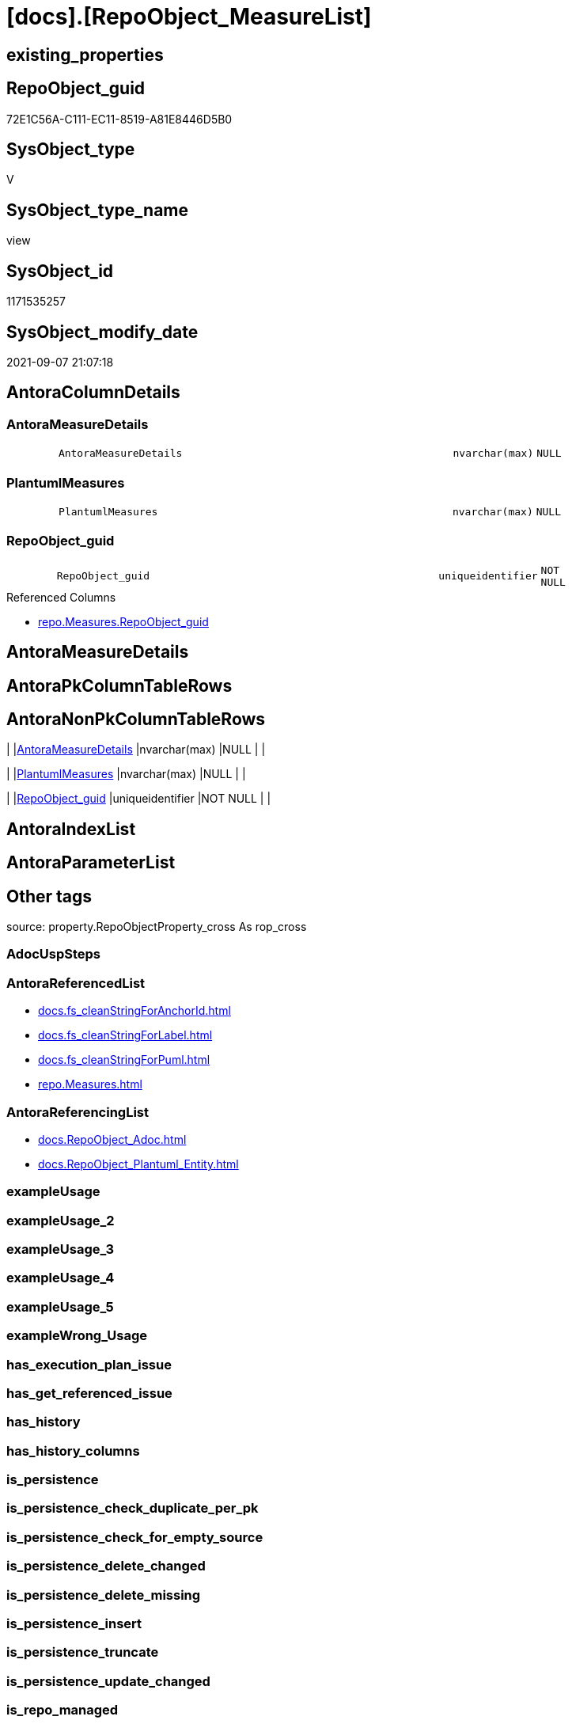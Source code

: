 = [docs].[RepoObject_MeasureList]

== existing_properties

// tag::existing_properties[]
:ExistsProperty--antorareferencedlist:
:ExistsProperty--antorareferencinglist:
:ExistsProperty--is_repo_managed:
:ExistsProperty--is_ssas:
:ExistsProperty--referencedobjectlist:
:ExistsProperty--sql_modules_definition:
:ExistsProperty--FK:
:ExistsProperty--Columns:
// end::existing_properties[]

== RepoObject_guid

// tag::RepoObject_guid[]
72E1C56A-C111-EC11-8519-A81E8446D5B0
// end::RepoObject_guid[]

== SysObject_type

// tag::SysObject_type[]
V 
// end::SysObject_type[]

== SysObject_type_name

// tag::SysObject_type_name[]
view
// end::SysObject_type_name[]

== SysObject_id

// tag::SysObject_id[]
1171535257
// end::SysObject_id[]

== SysObject_modify_date

// tag::SysObject_modify_date[]
2021-09-07 21:07:18
// end::SysObject_modify_date[]

== AntoraColumnDetails

// tag::AntoraColumnDetails[]
[#column-AntoraMeasureDetails]
=== AntoraMeasureDetails

[cols="d,8m,m,m,m,d"]
|===
|
|AntoraMeasureDetails
|nvarchar(max)
|NULL
|
|
|===


[#column-PlantumlMeasures]
=== PlantumlMeasures

[cols="d,8m,m,m,m,d"]
|===
|
|PlantumlMeasures
|nvarchar(max)
|NULL
|
|
|===


[#column-RepoObject_guid]
=== RepoObject_guid

[cols="d,8m,m,m,m,d"]
|===
|
|RepoObject_guid
|uniqueidentifier
|NOT NULL
|
|
|===

.Referenced Columns
--
* xref:repo.Measures.adoc#column-RepoObject_guid[+repo.Measures.RepoObject_guid+]
--


// end::AntoraColumnDetails[]

== AntoraMeasureDetails

// tag::AntoraMeasureDetails[]

// end::AntoraMeasureDetails[]

== AntoraPkColumnTableRows

// tag::AntoraPkColumnTableRows[]



// end::AntoraPkColumnTableRows[]

== AntoraNonPkColumnTableRows

// tag::AntoraNonPkColumnTableRows[]
|
|<<column-AntoraMeasureDetails>>
|nvarchar(max)
|NULL
|
|

|
|<<column-PlantumlMeasures>>
|nvarchar(max)
|NULL
|
|

|
|<<column-RepoObject_guid>>
|uniqueidentifier
|NOT NULL
|
|

// end::AntoraNonPkColumnTableRows[]

== AntoraIndexList

// tag::AntoraIndexList[]

// end::AntoraIndexList[]

== AntoraParameterList

// tag::AntoraParameterList[]

// end::AntoraParameterList[]

== Other tags

source: property.RepoObjectProperty_cross As rop_cross


=== AdocUspSteps

// tag::adocuspsteps[]

// end::adocuspsteps[]


=== AntoraReferencedList

// tag::antorareferencedlist[]
* xref:docs.fs_cleanStringForAnchorId.adoc[]
* xref:docs.fs_cleanStringForLabel.adoc[]
* xref:docs.fs_cleanStringForPuml.adoc[]
* xref:repo.Measures.adoc[]
// end::antorareferencedlist[]


=== AntoraReferencingList

// tag::antorareferencinglist[]
* xref:docs.RepoObject_Adoc.adoc[]
* xref:docs.RepoObject_Plantuml_Entity.adoc[]
// end::antorareferencinglist[]


=== exampleUsage

// tag::exampleusage[]

// end::exampleusage[]


=== exampleUsage_2

// tag::exampleusage_2[]

// end::exampleusage_2[]


=== exampleUsage_3

// tag::exampleusage_3[]

// end::exampleusage_3[]


=== exampleUsage_4

// tag::exampleusage_4[]

// end::exampleusage_4[]


=== exampleUsage_5

// tag::exampleusage_5[]

// end::exampleusage_5[]


=== exampleWrong_Usage

// tag::examplewrong_usage[]

// end::examplewrong_usage[]


=== has_execution_plan_issue

// tag::has_execution_plan_issue[]

// end::has_execution_plan_issue[]


=== has_get_referenced_issue

// tag::has_get_referenced_issue[]

// end::has_get_referenced_issue[]


=== has_history

// tag::has_history[]

// end::has_history[]


=== has_history_columns

// tag::has_history_columns[]

// end::has_history_columns[]


=== is_persistence

// tag::is_persistence[]

// end::is_persistence[]


=== is_persistence_check_duplicate_per_pk

// tag::is_persistence_check_duplicate_per_pk[]

// end::is_persistence_check_duplicate_per_pk[]


=== is_persistence_check_for_empty_source

// tag::is_persistence_check_for_empty_source[]

// end::is_persistence_check_for_empty_source[]


=== is_persistence_delete_changed

// tag::is_persistence_delete_changed[]

// end::is_persistence_delete_changed[]


=== is_persistence_delete_missing

// tag::is_persistence_delete_missing[]

// end::is_persistence_delete_missing[]


=== is_persistence_insert

// tag::is_persistence_insert[]

// end::is_persistence_insert[]


=== is_persistence_truncate

// tag::is_persistence_truncate[]

// end::is_persistence_truncate[]


=== is_persistence_update_changed

// tag::is_persistence_update_changed[]

// end::is_persistence_update_changed[]


=== is_repo_managed

// tag::is_repo_managed[]
0
// end::is_repo_managed[]


=== is_ssas

// tag::is_ssas[]
0
// end::is_ssas[]


=== microsoft_database_tools_support

// tag::microsoft_database_tools_support[]

// end::microsoft_database_tools_support[]


=== MS_Description

// tag::ms_description[]

// end::ms_description[]


=== persistence_source_RepoObject_fullname

// tag::persistence_source_repoobject_fullname[]

// end::persistence_source_repoobject_fullname[]


=== persistence_source_RepoObject_fullname2

// tag::persistence_source_repoobject_fullname2[]

// end::persistence_source_repoobject_fullname2[]


=== persistence_source_RepoObject_guid

// tag::persistence_source_repoobject_guid[]

// end::persistence_source_repoobject_guid[]


=== persistence_source_RepoObject_xref

// tag::persistence_source_repoobject_xref[]

// end::persistence_source_repoobject_xref[]


=== pk_index_guid

// tag::pk_index_guid[]

// end::pk_index_guid[]


=== pk_IndexPatternColumnDatatype

// tag::pk_indexpatterncolumndatatype[]

// end::pk_indexpatterncolumndatatype[]


=== pk_IndexPatternColumnName

// tag::pk_indexpatterncolumnname[]

// end::pk_indexpatterncolumnname[]


=== pk_IndexSemanticGroup

// tag::pk_indexsemanticgroup[]

// end::pk_indexsemanticgroup[]


=== ReferencedObjectList

// tag::referencedobjectlist[]
* [docs].[fs_cleanStringForAnchorId]
* [docs].[fs_cleanStringForLabel]
* [docs].[fs_cleanStringForPuml]
* [repo].[Measures]
// end::referencedobjectlist[]


=== usp_persistence_RepoObject_guid

// tag::usp_persistence_repoobject_guid[]

// end::usp_persistence_repoobject_guid[]


=== UspExamples

// tag::uspexamples[]

// end::uspexamples[]


=== UspParameters

// tag::uspparameters[]

// end::uspparameters[]

== Boolean Attributes

source: property.RepoObjectProperty WHERE property_int = 1

// tag::boolean_attributes[]

// end::boolean_attributes[]

== sql_modules_definition

// tag::sql_modules_definition[]
[%collapsible]
=======
[source,sql]
----

CREATE View docs.RepoObject_MeasureList
As
Select
    rom.RepoObject_guid
  , AntoraMeasureDetails =
  --
  String_Agg (
                 Concat (
                            --we need to convert to first argument nvarchar(max) to avoid the limit of 8000 byte
                            Cast('' As NVarchar(Max))
                          , '[#measure-'
                          , docs.fs_cleanStringForAnchorId ( rom.measures_name )
                          , ']'
                          , Char ( 13 ) + Char ( 10 )
                          , '=== '
                          , docs.fs_cleanStringForLabel ( rom.measures_name )
                          , Char ( 13 ) + Char ( 10 )
                          , Char ( 13 ) + Char ( 10 )
                          , Case
                                When rom.Description <> ''
                                    Then
                                    Concat (
                                               '.Description'
                                             , Char ( 13 ) + Char ( 10 )
                                             , '--'
                                             , Char ( 13 ) + Char ( 10 )
                                             , rom.Description
                                             , Char ( 13 ) + Char ( 10 )
                                             , '--'
                                             , Char ( 13 ) + Char ( 10 )
                                             --add additional line to get more space
                                             , '{empty} +'
                                             , Char ( 13 ) + Char ( 10 )
                                             , Char ( 13 ) + Char ( 10 )
                                           )
                            End
                          , Case
                                When rom.Expression <> ''
                                    Then
                                    Concat (
                                               '.Expression'
                                             , Char ( 13 ) + Char ( 10 )
                                             , '....'
                                             , Char ( 13 ) + Char ( 10 )
                                             , rom.Expression
                                             , Char ( 13 ) + Char ( 10 )
                                             , '....'
                                             , Char ( 13 ) + Char ( 10 )
                                             , Char ( 13 ) + Char ( 10 )
                                           )
                            End
                          , Case
                                When rom.measures_displayFolder <> ''
                                    Then
                                    Concat (
                                               '.DisplayFolder: '
                                             , Char ( 13 ) + Char ( 10 )
                                             , '--'
                                             , Char ( 13 ) + Char ( 10 )
                                             , rom.measures_displayFolder
                                             , Char ( 13 ) + Char ( 10 )
                                             , '--'
                                             , Char ( 13 ) + Char ( 10 )
                                             , Char ( 13 ) + Char ( 10 )
                                           )
                            End
                        )
               , Char ( 13 ) + Char ( 10 )
             ) Within Group(Order By
                                rom.measures_name)
  , PlantumlMeasures     =
  --
  String_Agg (
                 Concat (
                            Cast('' As NVarchar(Max))
                          , Concat (
                                       '  ~ '
                                     , docs.fs_cleanStringForPuml ( rom.measures_name )
                                     , Iif(rom.measures_isHidden = 1, ' (hidden)', Null)
                                     , Char ( 13 ) + Char ( 10 )
                                   )
                        )
               , ''
             ) Within Group(Order By
                                rom.measures_name)
From
    repo.Measures As rom
Group By
    rom.RepoObject_guid

----
=======
// end::sql_modules_definition[]


